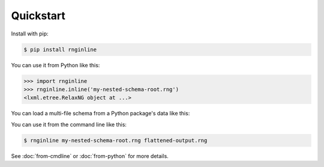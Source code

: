 Quickstart
==========

Install with pip:

.. code-block:: console

    $ pip install rnginline

You can use it from Python like this:

.. code-block:: python

    >>> import rnginline
    >>> rnginline.inline('my-nested-schema-root.rng')
    <lxml.etree.RelaxNG object at ...>

You can load a multi-file schema from a Python package's data like this:

.. doctest::

    >>> import rnginline
    >>> from rnginline.urlhandlers import pydata
    >>> url = pydata.makeurl('rnginline.test',
    ...                      'data/testcases/external-ref-1/schema.rng')
    >>> url
    'pydata://rnginline.test/data/testcases/external-ref-1/schema.rng'
    >>> rnginline.inline(url)
    <lxml.etree.RelaxNG object at ...>

You can use it from the command line like this:

.. code-block:: console

    $ rnginline my-nested-schema-root.rng flattened-output.rng

See :doc:`from-cmdline` or :doc:`from-python` for more details.
